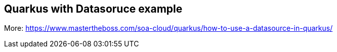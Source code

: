 == Quarkus with Datasoruce example

More: https://www.mastertheboss.com/soa-cloud/quarkus/how-to-use-a-datasource-in-quarkus/

